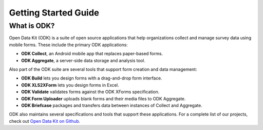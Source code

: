 Getting Started Guide
=========================

.. _what-is-odk:
What is ODK?
--------------

Open Data Kit (ODK) is a suite of open source applications that help organizations collect and manage survey data using mobile forms. These include the primary ODK applications:

- **ODK Collect**, an Android mobile app that replaces paper-based forms.
- **ODK Aggregate**, a server-side data storage and analysis tool.

Also part of the ODK suite are several tools that support form creation and data management:

- **ODK Build** lets you design forms with a drag-and-drop form interface.
- **ODK XLS2XForm** lets you design forms in Excel.
- **ODK Validate** validates forms against the ODK XForms specification.
- **ODK Form Uploader** uploads blank forms and their media files to ODK Aggregate.
- **ODK Briefcase** packages and transfers data between instances of Collect and Aggregate.

ODK also maintains several specifications and tools that support these applications. For a complete list of our projects, check out `Open Data Kit on Github <https://github.com/opendatakit>`_.
